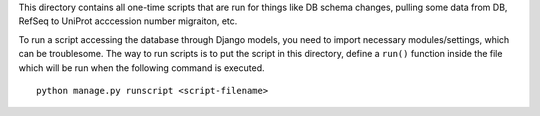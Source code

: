This directory contains all one-time scripts that are run for things like DB
schema changes, pulling some data from DB, RefSeq to UniProt acccession number
migraiton, etc.

To run a script accessing the database through Django models, you need to
import necessary modules/settings, which can be troublesome. The way to run
scripts is to put the script in this directory, define a ``run()`` function
inside the file which will be run when the following command is executed.

::

   python manage.py runscript <script-filename>
